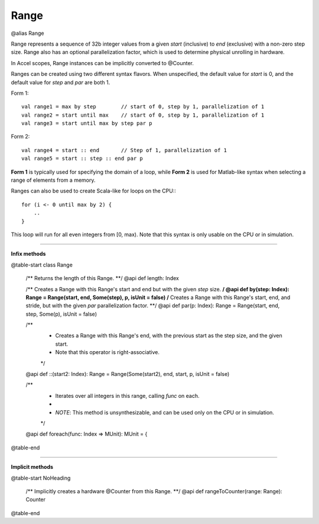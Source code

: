 
.. role:: black
.. role:: gray
.. role:: silver
.. role:: white
.. role:: maroon
.. role:: red
.. role:: fuchsia
.. role:: pink
.. role:: orange
.. role:: yellow
.. role:: lime
.. role:: green
.. role:: olive
.. role:: teal
.. role:: cyan
.. role:: aqua
.. role:: blue
.. role:: navy
.. role:: purple

.. _Range:

Range
=====

@alias Range

Range represents a sequence of 32b integer values from a given *start* (inclusive) to *end* (exclusive) with a non-zero step size.
Range also has an optional parallelization factor, which is used to determine physical unrolling in hardware.

In Accel scopes, Range instances can be implicitly converted to @Counter.

Ranges can be created using two different syntax flavors. When unspecified, the default value for `start` is 0, and
the default value for `step` and `par` are both 1.

Form 1::

    val range1 = max by step        // start of 0, step by 1, parallelization of 1
    val range2 = start until max    // start of 0, step by 1, parallelization of 1
    val range3 = start until max by step par p


Form 2::

    val range4 = start :: end       // Step of 1, parallelization of 1
    val range5 = start :: step :: end par p

**Form 1** is typically used for specifying the domain of a loop, while **Form 2** is used
for Matlab-like syntax when selecting a range of elements from a memory.

Ranges can also be used to create Scala-like for loops on the CPU:::

    for (i <- 0 until max by 2) {
        ..
    }

This loop will run for all even integers from \[0, max). Note that this syntax is only usable on the CPU or in simulation.

--------

**Infix methods**

@table-start
class Range

  /** Returns the length of this Range. **/
  @api def length: Index

  /** Creates a Range with this Range's start and end but with the given `step` size. **/
  @api def by(step: Index): Range = Range(start, end, Some(step), p, isUnit = false)
  /** Creates a Range with this Range's start, end, and stride, but with the given `par` parallelization factor. **/
  @api def par(p: Index): Range = Range(start, end, step, Some(p), isUnit = false)

  /**
    * Creates a Range with this Range's end, with the previous start as the step size, and the given start.
    * Note that this operator is right-associative.
    */
  @api def ::(start2: Index): Range = Range(Some(start2), end, start, p, isUnit = false)

  /**
    * Iterates over all integers in this range, calling `func` on each.
    *
    * `NOTE`: This method is unsynthesizable, and can be used only on the CPU or in simulation.
    */
  @api def foreach(func: Index => MUnit): MUnit = {

@table-end


----------------


**Implicit methods**

@table-start
NoHeading

  /** Implicitly creates a hardware @Counter from this Range. **/
  @api def rangeToCounter(range: Range): Counter

@table-end

